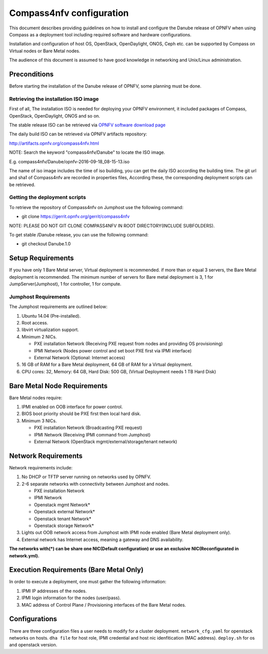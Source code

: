 .. This work is licensed under a Creative Commons Attribution 4.0 International License.
.. http://creativecommons.org/licenses/by/4.0
.. (c) by Weidong Shao (HUAWEI) and Justin Chi (HUAWEI)

Compass4nfv configuration
=========================

This document describes providing guidelines on how to install and
configure the Danube release of OPNFV when using Compass as a
deployment tool including required software and hardware
configurations.

Installation and configuration of host OS, OpenStack, OpenDaylight,
ONOS, Ceph etc. can be supported by Compass on Virtual nodes or Bare Metal
nodes.

The audience of this document is assumed to have good knowledge in
networking and Unix/Linux administration.


Preconditions
-------------

Before starting the installation of the Danube release of OPNFV,
some planning must be done.


Retrieving the installation ISO image
~~~~~~~~~~~~~~~~~~~~~~~~~~~~~~~~~~~~~

First of all, The installation ISO is needed for deploying your OPNFV
environment, it included packages of Compass, OpenStack, OpenDaylight, ONOS
and so on.

The stable release ISO can be retrieved via `OPNFV software download page <https://www.opnfv.org/software>`_

The daily build ISO can be retrieved via OPNFV artifacts repository:

http://artifacts.opnfv.org/compass4nfv.html

NOTE: Search the keyword "compass4nfv/Danube" to locate the ISO image.

E.g.
compass4nfv/Danube/opnfv-2016-09-18_08-15-13.iso

The name of iso image includes the time of iso building, you can get the daily
ISO according the building time.
The git url and sha1 of Compass4nfv are recorded in properties files,
According these, the corresponding deployment scripts can be retrieved.


Getting the deployment scripts
~~~~~~~~~~~~~~~~~~~~~~~~~~~~~~

To retrieve the repository of Compass4nfv on Jumphost use the following command:

- git clone https://gerrit.opnfv.org/gerrit/compass4nfv

NOTE: PLEASE DO NOT GIT CLONE COMPASS4NFV IN ROOT DIRECTORY(INCLUDE SUBFOLDERS).

To get stable /Danube release, you can use the following command:

- git checkout Danube.1.0

Setup Requirements
------------------

If you have only 1 Bare Metal server, Virtual deployment is recommended. if more
than or equal 3 servers, the Bare Metal deployment is recommended. The minimum number of
servers for Bare metal deployment is 3, 1 for JumpServer(Jumphost), 1 for controller,
1 for compute.


Jumphost Requirements
~~~~~~~~~~~~~~~~~~~~~

The Jumphost requirements are outlined below:

1.     Ubuntu 14.04 (Pre-installed).

2.     Root access.

3.     libvirt virtualization support.

4.     Minimum 2 NICs.

       -  PXE installation Network (Receiving PXE request from nodes and providing OS provisioning)

       -  IPMI Network (Nodes power control and set boot PXE first via IPMI interface)

       -  External Network (Optional: Internet access)

5.     16 GB of RAM for a Bare Metal deployment, 64 GB of RAM for a Virtual deployment.

6.     CPU cores: 32, Memory: 64 GB, Hard Disk: 500 GB, (Virtual Deployment needs 1 TB Hard Disk)


Bare Metal Node Requirements
----------------------------

Bare Metal nodes require:

1.     IPMI enabled on OOB interface for power control.

2.     BIOS boot priority should be PXE first then local hard disk.

3.     Minimum 3 NICs.

       -  PXE installation Network (Broadcasting PXE request)

       -  IPMI Network (Receiving IPMI command from Jumphost)

       -  External Network (OpenStack mgmt/external/storage/tenant network)


Network Requirements
--------------------

Network requirements include:

1.     No DHCP or TFTP server running on networks used by OPNFV.

2.     2-6 separate networks with connectivity between Jumphost and nodes.

       -  PXE installation Network

       -  IPMI Network

       -  Openstack mgmt Network*

       -  Openstack external Network*

       -  Openstack tenant Network*

       -  Openstack storage Network*

3.     Lights out OOB network access from Jumphost with IPMI node enabled (Bare Metal deployment only).

4.     External network has Internet access, meaning a gateway and DNS availability.

**The networks with(*) can be share one NIC(Default configuration) or use an exclusive**
**NIC(Reconfigurated in network.yml).**


Execution Requirements (Bare Metal Only)
----------------------------------------

In order to execute a deployment, one must gather the following information:

1.     IPMI IP addresses of the nodes.

2.     IPMI login information for the nodes (user/pass).

3.     MAC address of Control Plane / Provisioning interfaces of the Bare Metal nodes.


Configurations
---------------

There are three configuration files a user needs to modify for a cluster deployment.
``network_cfg.yaml`` for openstack networks on hosts.
``dha file`` for host role, IPMI credential and host nic idenfitication (MAC address).
``deploy.sh`` for os and openstack version.
